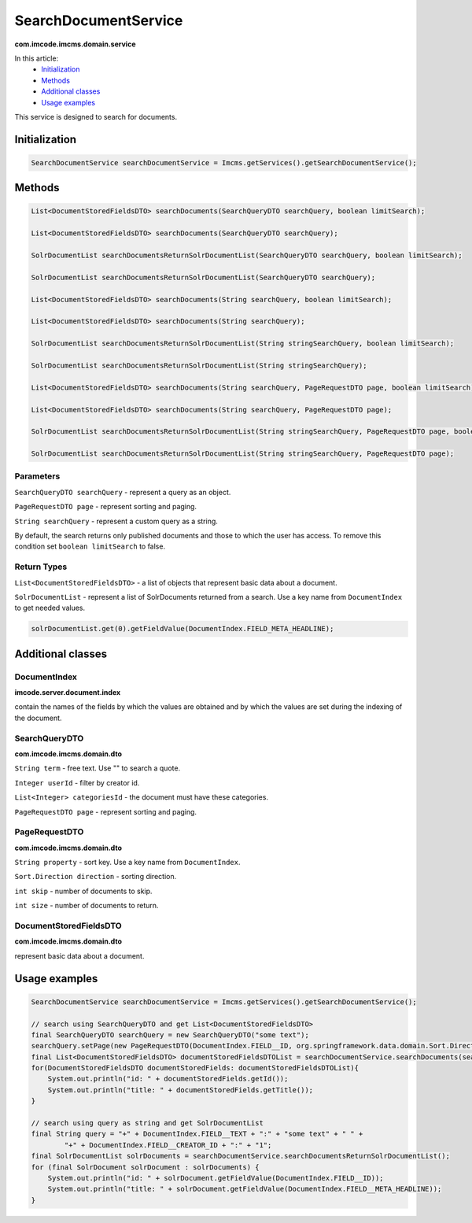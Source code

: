 SearchDocumentService
=====================
**com.imcode.imcms.domain.service**

In this article:
    - `Initialization`_
    - `Methods`_
    - `Additional classes`_
    - `Usage examples`_

This service is designed to search for documents.

--------------
Initialization
--------------

.. code-block:: java

    SearchDocumentService searchDocumentService = Imcms.getServices().getSearchDocumentService();

-------
Methods
-------

.. code-block:: java

    List<DocumentStoredFieldsDTO> searchDocuments(SearchQueryDTO searchQuery, boolean limitSearch);

    List<DocumentStoredFieldsDTO> searchDocuments(SearchQueryDTO searchQuery);

    SolrDocumentList searchDocumentsReturnSolrDocumentList(SearchQueryDTO searchQuery, boolean limitSearch);

    SolrDocumentList searchDocumentsReturnSolrDocumentList(SearchQueryDTO searchQuery);

    List<DocumentStoredFieldsDTO> searchDocuments(String searchQuery, boolean limitSearch);

    List<DocumentStoredFieldsDTO> searchDocuments(String searchQuery);

    SolrDocumentList searchDocumentsReturnSolrDocumentList(String stringSearchQuery, boolean limitSearch);

    SolrDocumentList searchDocumentsReturnSolrDocumentList(String stringSearchQuery);

    List<DocumentStoredFieldsDTO> searchDocuments(String searchQuery, PageRequestDTO page, boolean limitSearch);

    List<DocumentStoredFieldsDTO> searchDocuments(String searchQuery, PageRequestDTO page);

    SolrDocumentList searchDocumentsReturnSolrDocumentList(String stringSearchQuery, PageRequestDTO page, boolean limitSearch);

    SolrDocumentList searchDocumentsReturnSolrDocumentList(String stringSearchQuery, PageRequestDTO page);

**********
Parameters
**********

``SearchQueryDTO searchQuery`` - represent a query as an object.

``PageRequestDTO page`` - represent sorting and paging.

``String searchQuery`` - represent a custom query as a string.

By default, the search returns only published documents and those to which the user has access.
To remove this condition set ``boolean limitSearch`` to false.

************
Return Types
************

``List<DocumentStoredFieldsDTO>`` - a list of objects that represent basic data about a document.

``SolrDocumentList`` - represent a list of SolrDocuments returned from a search.
Use a key name from ``DocumentIndex`` to get needed values.

.. code-block:: java

    solrDocumentList.get(0).getFieldValue(DocumentIndex.FIELD_META_HEADLINE);

------------------
Additional classes
------------------

*************
DocumentIndex
*************
**imcode.server.document.index**

contain the names of the fields by which the values are obtained and by which the values are set during the indexing of the document.

**************
SearchQueryDTO
**************
**com.imcode.imcms.domain.dto**

``String term`` - free text. Use "" to search a quote.

``Integer userId`` - filter by creator id.

``List<Integer> categoriesId`` - the document must have these categories.

``PageRequestDTO page`` - represent sorting and paging.

**************
PageRequestDTO
**************
**com.imcode.imcms.domain.dto**

``String property`` - sort key. Use a key name from ``DocumentIndex``.

``Sort.Direction direction`` - sorting direction.

``int skip`` - number of documents to skip.

``int size`` - number of documents to return.

***********************
DocumentStoredFieldsDTO
***********************
**com.imcode.imcms.domain.dto**

represent basic data about a document.

--------------
Usage examples
--------------

.. code-block:: java

        SearchDocumentService searchDocumentService = Imcms.getServices().getSearchDocumentService();

        // search using SearchQueryDTO and get List<DocumentStoredFieldsDTO>
        final SearchQueryDTO searchQuery = new SearchQueryDTO("some text");
        searchQuery.setPage(new PageRequestDTO(DocumentIndex.FIELD__ID, org.springframework.data.domain.Sort.Direction.DESC, 10, 20));
        final List<DocumentStoredFieldsDTO> documentStoredFieldsDTOList = searchDocumentService.searchDocuments(searchQuery);
        for(DocumentStoredFieldsDTO documentStoredFields: documentStoredFieldsDTOList){
            System.out.println("id: " + documentStoredFields.getId());
            System.out.println("title: " + documentStoredFields.getTitle());
        }

        // search using query as string and get SolrDocumentList
        final String query = "+" + DocumentIndex.FIELD__TEXT + ":" + "some text" + " " +
                "+" + DocumentIndex.FIELD__CREATOR_ID + ":" + "1";
        final SolrDocumentList solrDocuments = searchDocumentService.searchDocumentsReturnSolrDocumentList();
        for (final SolrDocument solrDocument : solrDocuments) {
            System.out.println("id: " + solrDocument.getFieldValue(DocumentIndex.FIELD__ID));
            System.out.println("title: " + solrDocument.getFieldValue(DocumentIndex.FIELD__META_HEADLINE));
        }
